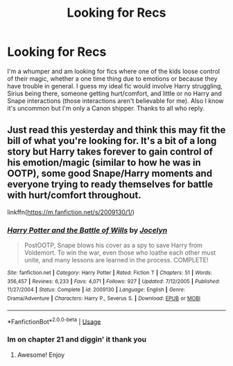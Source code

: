 #+TITLE: Looking for Recs

* Looking for Recs
:PROPERTIES:
:Author: I_Am_Carmen_Sandiego
:Score: 3
:DateUnix: 1590816664.0
:DateShort: 2020-May-30
:FlairText: Request
:END:
I'm a whumper and am looking for fics where one of the kids loose control of their magic, whether a one time thing due to emotions or because they have trouble in general. I guess my ideal fic would involve Harry struggling, Sirius being there, someone getting hurt/comfort, and little or no Harry and Snape interactions (those interactions aren't believable for me). Also I know it's uncommon but I'm only a Canon shipper. Thanks to all who reply.


** Just read this yesterday and think this may fit the bill of what you're looking for. It's a bit of a long story but Harry takes forever to gain control of his emotion/magic (similar to how he was in OOTP), some good Snape/Harry moments and everyone trying to ready themselves for battle with hurt/comfort throughout.

linkffn([[https://m.fanfiction.net/s/2009130/1/]])
:PROPERTIES:
:Author: SouthernResolution
:Score: 1
:DateUnix: 1590817594.0
:DateShort: 2020-May-30
:END:

*** [[https://www.fanfiction.net/s/2009130/1/][*/Harry Potter and the Battle of Wills/*]] by [[https://www.fanfiction.net/u/169252/Jocelyn][/Jocelyn/]]

#+begin_quote
  PostOOTP, Snape blows his cover as a spy to save Harry from Voldemort. To win the war, even those who loathe each other must unite, and many lessons are learned in the process. COMPLETE!
#+end_quote

^{/Site/:} ^{fanfiction.net} ^{*|*} ^{/Category/:} ^{Harry} ^{Potter} ^{*|*} ^{/Rated/:} ^{Fiction} ^{T} ^{*|*} ^{/Chapters/:} ^{51} ^{*|*} ^{/Words/:} ^{356,457} ^{*|*} ^{/Reviews/:} ^{6,233} ^{*|*} ^{/Favs/:} ^{4,071} ^{*|*} ^{/Follows/:} ^{927} ^{*|*} ^{/Updated/:} ^{7/12/2005} ^{*|*} ^{/Published/:} ^{11/27/2004} ^{*|*} ^{/Status/:} ^{Complete} ^{*|*} ^{/id/:} ^{2009130} ^{*|*} ^{/Language/:} ^{English} ^{*|*} ^{/Genre/:} ^{Drama/Adventure} ^{*|*} ^{/Characters/:} ^{Harry} ^{P.,} ^{Severus} ^{S.} ^{*|*} ^{/Download/:} ^{[[http://www.ff2ebook.com/old/ffn-bot/index.php?id=2009130&source=ff&filetype=epub][EPUB]]} ^{or} ^{[[http://www.ff2ebook.com/old/ffn-bot/index.php?id=2009130&source=ff&filetype=mobi][MOBI]]}

--------------

*FanfictionBot*^{2.0.0-beta} | [[https://github.com/tusing/reddit-ffn-bot/wiki/Usage][Usage]]
:PROPERTIES:
:Author: FanfictionBot
:Score: 1
:DateUnix: 1590817613.0
:DateShort: 2020-May-30
:END:


*** Im on chapter 21 and diggin' it thank you
:PROPERTIES:
:Author: I_Am_Carmen_Sandiego
:Score: 1
:DateUnix: 1590869897.0
:DateShort: 2020-May-31
:END:

**** Awesome! Enjoy
:PROPERTIES:
:Author: SouthernResolution
:Score: 1
:DateUnix: 1590934448.0
:DateShort: 2020-May-31
:END:
